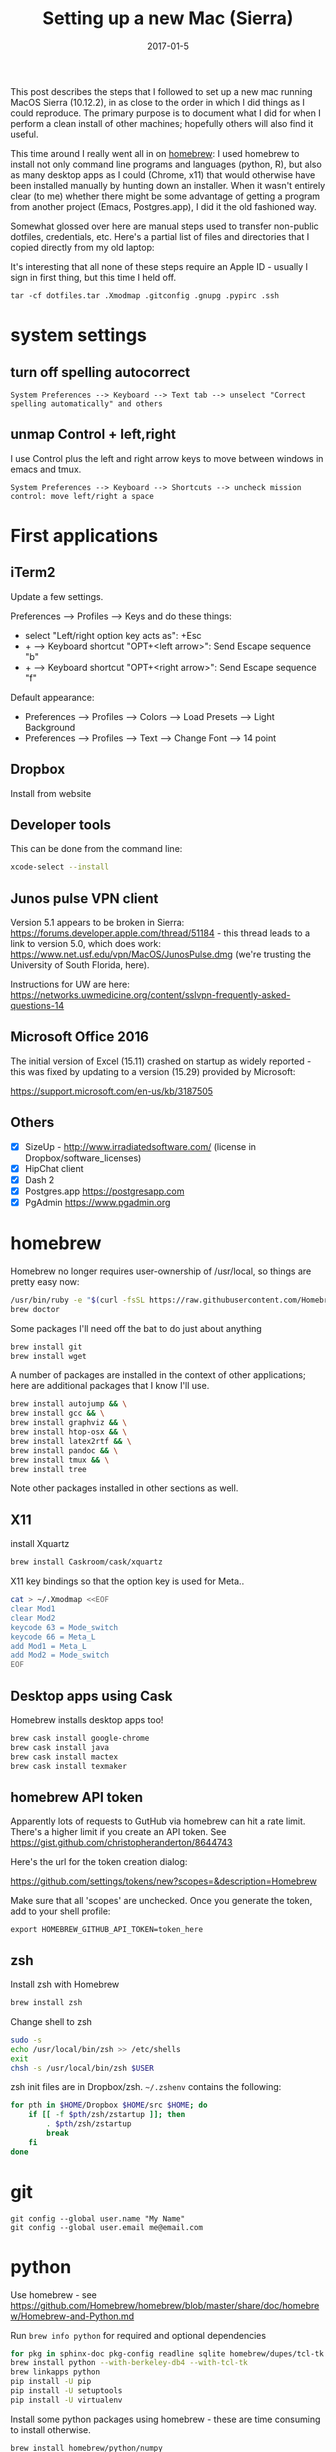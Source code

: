 #+TITLE: Setting up a new Mac (Sierra)
#+DATE: 2017-01-5
#+CATEGORY: notes
#+PROPERTY: TAGS mac
#+PROPERTY: header-args :eval no
#+OPTIONS: ^:nil

This post describes the steps that I followed to set up a new mac
running MacOS Sierra (10.12.2), in as close to the order in which I
did things as I could reproduce. The primary purpose is to document
what I did for when I perform a clean install of other machines;
hopefully others will also find it useful.

This time around I really went all in on [[http://brew.sh/][homebrew]]: I used homebrew to
install not only command line programs and languages (python, R), but
also as many desktop apps as I could (Chrome, x11) that would
otherwise have been installed manually by hunting down an
installer. When it wasn't entirely clear (to me) whether there might
be some advantage of getting a program from another project (Emacs,
Postgres.app), I did it the old fashioned way.

Somewhat glossed over here are manual steps used to transfer
non-public dotfiles, credentials, etc. Here's a partial list of files
and directories that I copied directly from my old laptop:

It's interesting that all none of these steps require an Apple ID -
usually I sign in first thing, but this time I held off.

: tar -cf dotfiles.tar .Xmodmap .gitconfig .gnupg .pypirc .ssh

* system settings
** turn off spelling autocorrect
: System Preferences --> Keyboard --> Text tab --> unselect "Correct spelling automatically" and others
** unmap Control + left,right

I use Control plus the left and right arrow keys to move between
windows in emacs and tmux.

: System Preferences --> Keyboard --> Shortcuts --> uncheck mission control: move left/right a space

* First applications

** iTerm2

Update a few settings.

Preferences --> Profiles --> Keys and do these things:
- select "Left/right option key acts as": +Esc
- + --> Keyboard shortcut "OPT+<left arrow>": Send Escape sequence "b"
- + --> Keyboard shortcut "OPT+<right arrow>": Send Escape sequence "f"

Default appearance:

- Preferences --> Profiles --> Colors --> Load Presets --> Light Background
- Preferences --> Profiles --> Text --> Change Font --> 14 point

** Dropbox

Install from website

** Developer tools

This can be done from the command line:

#+BEGIN_SRC sh
xcode-select --install
#+END_SRC

** Junos pulse VPN client

Version 5.1 appears to be broken in Sierra:
https://forums.developer.apple.com/thread/51184 - this thread leads to
a link to version 5.0, which does work:
https://www.net.usf.edu/vpn/MacOS/JunosPulse.dmg (we're trusting the
University of South Florida, here).

Instructions for UW are here: https://networks.uwmedicine.org/content/sslvpn-frequently-asked-questions-14

** Microsoft Office 2016

The initial version of Excel (15.11) crashed on startup as widely
reported - this was fixed by updating to a version (15.29) provided by
Microsoft:

https://support.microsoft.com/en-us/kb/3187505

** Others

- [X] SizeUp - http://www.irradiatedsoftware.com/ (license in Dropbox/software_licenses)
- [X] HipChat client
- [X] Dash 2
- [X] Postgres.app https://postgresapp.com
- [X] PgAdmin https://www.pgadmin.org

* homebrew

Homebrew no longer requires user-ownership of /usr/local, so things are pretty easy now:

#+BEGIN_SRC sh
/usr/bin/ruby -e "$(curl -fsSL https://raw.githubusercontent.com/Homebrew/install/master/install)"
brew doctor
#+END_SRC

Some packages I'll need off the bat to do just about anything

#+BEGIN_SRC sh
brew install git
brew install wget
#+END_SRC

A number of packages are installed in the context of other
applications; here are additional packages that I know I'll use.

#+BEGIN_SRC sh
brew install autojump && \
brew install gcc && \
brew install graphviz && \
brew install htop-osx && \
brew install latex2rtf && \
brew install pandoc && \
brew install tmux && \
brew install tree
#+END_SRC

Note other packages installed in other sections as well.

** X11

install Xquartz

#+BEGIN_SRC sh
brew install Caskroom/cask/xquartz
#+END_SRC

X11 key bindings so that the option key is used for Meta..

#+BEGIN_SRC sh
cat > ~/.Xmodmap <<EOF
clear Mod1
clear Mod2
keycode 63 = Mode_switch
keycode 66 = Meta_L
add Mod1 = Meta_L
add Mod2 = Mode_switch
EOF
#+END_SRC

** Desktop apps using Cask

Homebrew installs desktop apps too!

#+BEGIN_SRC sh
brew cask install google-chrome
brew cask install java
brew cask install mactex
brew cask install texmaker
#+END_SRC

** homebrew API token

Apparently lots of requests to GutHub via homebrew can hit a rate limit. There's a higher limit if you create an API token. See https://gist.github.com/christopheranderton/8644743

Here's the url for the token creation dialog:

https://github.com/settings/tokens/new?scopes=&description=Homebrew

Make sure that all 'scopes' are unchecked. Once you generate the token, add to your shell profile:

: export HOMEBREW_GITHUB_API_TOKEN=token_here

** zsh

Install zsh with Homebrew

#+BEGIN_SRC sh
brew install zsh
#+END_SRC

Change shell to zsh

#+BEGIN_SRC sh
sudo -s
echo /usr/local/bin/zsh >> /etc/shells
exit
chsh -s /usr/local/bin/zsh $USER
#+END_SRC

zsh init files are in Dropbox/zsh. =~/.zshenv= contains the following:

#+BEGIN_SRC sh
for pth in $HOME/Dropbox $HOME/src $HOME; do
    if [[ -f $pth/zsh/zstartup ]]; then
        . $pth/zsh/zstartup
        break
    fi
done
#+END_SRC

* git

 : git config --global user.name "My Name"
 : git config --global user.email me@email.com

* python

Use homebrew - see
https://github.com/Homebrew/homebrew/blob/master/share/doc/homebrew/Homebrew-and-Python.md

Run =brew info python= for required and optional dependencies

#+BEGIN_SRC sh
for pkg in sphinx-doc pkg-config readline sqlite homebrew/dupes/tcl-tk berkeley-db4; do brew install $pkg; done
brew install python --with-berkeley-db4 --with-tcl-tk
brew linkapps python
pip install -U pip
pip install -U setuptools
pip install -U virtualenv
#+END_SRC

Install some python packages using homebrew - these are time consuming to install otherwise.

#+BEGIN_SRC sh
brew install homebrew/python/numpy
#+END_SRC

And a few packages that I usually like to have around.

#+BEGIN_SRC sh
pip install ansible
pip install csvkit
pip install reportlab
pip install scons
pip install jinja2
#+END_SRC

* emacs

Install latest emacs binary (25.1) from http://emacsformacosx.com/

Emacs needs a few homebrew packages

#+BEGIN_SRC sh
brew install libressl
brew install aspell
brew install gpg
#+END_SRC

Check out my .emacs.d and run setup scripts.

#+BEGIN_SRC sh
cd ~
git clone git@github.com:nhoffman/.emacs.d.git
cd .emacs.d
git submodule init
git submodule update
bin/venv.sh
#+END_SRC

For elpy:

#+BEGIN_SRC sh
pip install -r requirements.txt
#+END_SRC

* R

Again, using homebrew.

#+BEGIN_SRC sh
brew tap homebrew/science
brew install r
#+END_SRC

#+BEGIN_SRC sh
R --slave << EOF
packages <- c("ape", "sqldf", "ROCR", "lattice", "RSQLite", "latticeExtra", "argparse", "data.table")
install.packages(packages, repos="http://cran.fhcrc.org/", dependencies=TRUE, clean=TRUE)
EOF
#+END_SRC

* wkhtmltopdf

#+BEGIN_SRC sh
cd ~/Downloads
wget 'http://download.gna.org/wkhtmltopdf/0.12/0.12.4/wkhtmltox-0.12.4_osx-cocoa-x86-64.pkg'
#+END_SRC

Use installer - binary is =/usr/local/bin/wkhtmltopdf=

* mail

http://www.washington.edu/itconnect/connect/email/uw-email/configuring/os-x-mail6/
